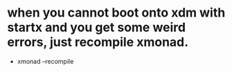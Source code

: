 * when you cannot boot onto xdm with startx and you get some weird errors, just recompile xmonad.
- xmonad --recompile
